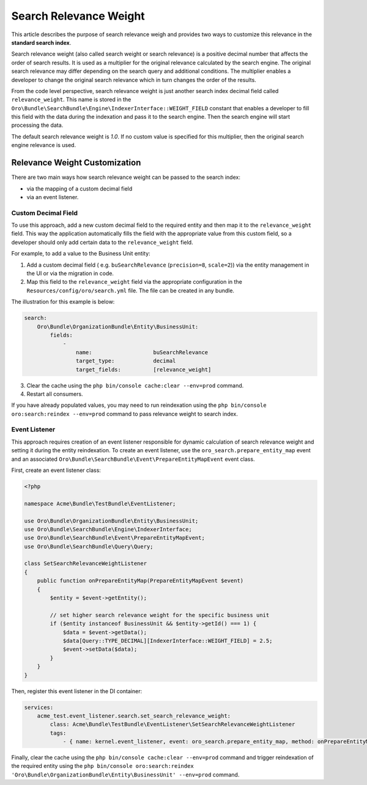 .. _bundle-docs-platform-search-bundle-relevance-weight:

Search Relevance Weight
=======================

This article describes the purpose of search relevance weigh and provides two ways to customize this relevance in the **standard search index**.

Search relevance weight (also called search weight or search relevance) is a positive decimal number that affects the order of search results. It is used as a multiplier for the original relevance calculated by the search engine. The original search relevance may differ depending on the search query and additional conditions. The multiplier enables a developer to change the original search relevance which in turn changes the order of the results.

From the code level perspective, search relevance weight is just another search index decimal field called ``relevance_weight``. This name is stored in the ``Oro\Bundle\SearchBundle\Engine\IndexerInterface::WEIGHT_FIELD`` constant that enables a developer to fill this field with the data during the indexation and pass it to the search engine. Then the search engine will start processing the data.

The default search relevance weight is `1.0`. If no custom value is specified for this multiplier, then the original search engine relevance is used.

Relevance Weight Customization
------------------------------

There are two main ways how search relevance weight can be passed to the search index:

* via the mapping of a custom decimal field 
* via an event listener. 

Custom Decimal Field
^^^^^^^^^^^^^^^^^^^^

To use this approach, add a new custom decimal field to the required entity and then map it to the ``relevance_weight`` field. This way the application automatically fills the field with the appropriate value from this custom field, so a developer should only add certain data to the ``relevance_weight`` field.

For example, to add a value to the Business Unit entity:

1. Add a custom decimal field ( e.g. ``buSearchRelevance`` (``precision=8``, ``scale=2``)) via the entity management in the UI or via the migration in code.
2. Map this field to the ``relevance_weight`` field via the appropriate configuration in the ``Resources/config/oro/search.yml`` file. The file can be created in any bundle.

The illustration for this example is below:

.. code-block:: yaml


    search:
        Oro\Bundle\OrganizationBundle\Entity\BusinessUnit:
            fields:
                -
                    name:                   buSearchRelevance
                    target_type:            decimal
                    target_fields:          [relevance_weight]


3. Clear the cache using the ``php bin/console cache:clear --env=prod`` command.
4. Restart all consumers. 

If you have already populated values, you may need to run reindexation using the ``php bin/console oro:search:reindex --env=prod`` command to pass relevance weight to search index.

Event Listener
^^^^^^^^^^^^^^

This approach requires creation of an event listener responsible for dynamic calculation of search relevance weight and setting it during the entity reindexation. To create an event listener, use the ``oro_search.prepare_entity_map`` event and an associated ``Oro\Bundle\SearchBundle\Event\PrepareEntityMapEvent`` event class.

First, create an event listener class:

.. code-block:: php


    <?php

    namespace Acme\Bundle\TestBundle\EventListener;

    use Oro\Bundle\OrganizationBundle\Entity\BusinessUnit;
    use Oro\Bundle\SearchBundle\Engine\IndexerInterface;
    use Oro\Bundle\SearchBundle\Event\PrepareEntityMapEvent;
    use Oro\Bundle\SearchBundle\Query\Query;

    class SetSearchRelevanceWeightListener
    {
        public function onPrepareEntityMap(PrepareEntityMapEvent $event)
        {
            $entity = $event->getEntity();

            // set higher search relevance weight for the specific business unit
            if ($entity instanceof BusinessUnit && $entity->getId() === 1) {
                $data = $event->getData();
                $data[Query::TYPE_DECIMAL][IndexerInterface::WEIGHT_FIELD] = 2.5;
                $event->setData($data);
            }
        }
    }


Then, register this event listener in the DI container:

.. code-block:: yaml


    services:
        acme_test.event_listener.search.set_search_relevance_weight:
            class: Acme\Bundle\TestBundle\EventListener\SetSearchRelevanceWeightListener
            tags:
                - { name: kernel.event_listener, event: oro_search.prepare_entity_map, method: onPrepareEntityMap }


Finally, clear the cache using the ``php bin/console cache:clear --env=prod`` command and trigger reindexation of the required entity using the ``php bin/console oro:search:reindex 'Oro\Bundle\OrganizationBundle\Entity\BusinessUnit' --env=prod`` command.
